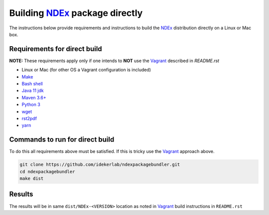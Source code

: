 .. _NDEx: https://ndexbio.org
.. _Solr: https://lucene.apache.org/solr/
.. _Tomcat: http://tomcat.apache.org/
.. _Vagrant: https://www.vagrantup.com/
.. _VirtualBox: https://www.virtualbox.org/
.. _VM: https://en.wikipedia.org/wiki/Virtual_machine

Building NDEx_ package directly
================================

The instructions below provide requirements and instructions
to build the NDEx_ distribution directly on a Linux or Mac
box.

Requirements for direct build
----------------------------------

**NOTE:** These requirements apply only if one intends to **NOT** use the Vagrant_ described
in `README.rst`

-  Linux or Mac (for other OS a Vagrant configuration is included)

-  `Make <https://www.gnu.org/software/make/manual/make.html>`_

-  `Bash shell <https://en.wikipedia.org/wiki/Bash_(Unix_shell)>`_

-  `Java 11 jdk <https://openjdk.java.net/projects/jdk/11/>`_

-  `Maven 3.6+ <https://maven.apache.org/>`_

-  `Python 3 <https://www.python.org/downloads/>`_

-  `wget <https://www.gnu.org/software/wget/manual/wget.html>`_

-  `rst2pdf <https://pypi.org/project/rst2pdf/>`_

-  `yarn <https://classic.yarnpkg.com/en/>`_

Commands to run for direct build
---------------------------------------

To do this all requirements above must be satisfied. If this is tricky use the Vagrant_ approach
above.

.. code:: bash

   git clone https://github.com/idekerlab/ndexpackagebundler.git
   cd ndexpackagebundler
   make dist

Results
---------

The results will be in same ``dist/NDEx-<VERSION>`` location as noted in Vagrant_ build instructions
in ``README.rst``